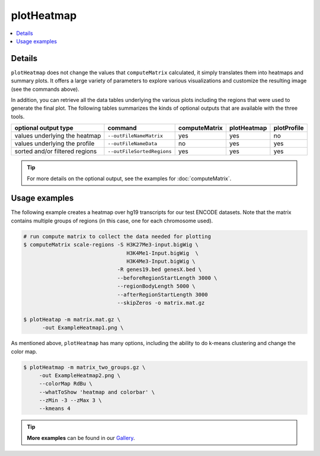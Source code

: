 plotHeatmap
===========

.. contents:: 
    :local:

.. argparse::
   :ref: deeptools.plotHeatmap.parse_arguments
   :prog: plotHeatmap


Details
^^^^^^^^

``plotHeatmap`` does not change the values that ``computeMatrix`` calculated, it simply translates them into heatmaps and summary plots.
It offers a large variety of parameters to explore various visualizations and customize the resulting image (see the commands above).

In addition, you can retrieve all the data tables underlying the various plots including the regions that were used to generate the final plot. 
The following tables summarizes the kinds of optional outputs that are available with the three tools.


+-----------------------------------+--------------------------------+-------------------+-----------------+-----------------+
|  **optional output type**         | **command**                    | **computeMatrix** | **plotHeatmap** | **plotProfile** |
+-----------------------------------+--------------------------------+-------------------+-----------------+-----------------+
| values underlying the heatmap     | ``--outFileNameMatrix``        | yes               | yes             | no              |
+-----------------------------------+--------------------------------+-------------------+-----------------+-----------------+
| values underlying the profile     | ``--outFileNameData``          | no                | yes             | yes             |
+-----------------------------------+--------------------------------+-------------------+-----------------+-----------------+
| sorted and/or filtered regions    | ``--outFileSortedRegions``     | yes               | yes             | yes             |
+-----------------------------------+--------------------------------+-------------------+-----------------+-----------------+

.. tip:: For more details on the optional output, see the examples for :doc:`computeMatrix`.


Usage examples
^^^^^^^^^^^^^^

The following example creates a heatmap over hg19 transcripts for our test ENCODE datasets. Note that the matrix contains multiple groups of regions (in this case, one for each chromosome used).

.. code:: bash

   # run compute matrix to collect the data needed for plotting
   $ computeMatrix scale-regions -S H3K27Me3-input.bigWig \
                                    H3K4Me1-Input.bigWig  \
                                    H3K4Me3-Input.bigWig \
                                 -R genes19.bed genesX.bed \
                                 --beforeRegionStartLength 3000 \
                                 --regionBodyLength 5000 \
                                 --afterRegionStartLength 3000
                                 --skipZeros -o matrix.mat.gz

   $ plotHeatap -m matrix.mat.gz \
         -out ExampleHeatmap1.png \

.. image:: ../../images/test_plots/ExampleHeatmap1.png

As mentioned above, ``plotHeatmap`` has many options, including the ability to do k-means clustering and change the color map.

.. code:: bash

   $ plotHeatmap -m matrix_two_groups.gz \
        -out ExampleHeatmap2.png \
        --colorMap RdBu \
        --whatToShow 'heatmap and colorbar' \
        --zMin -3 --zMax 3 \
        --kmeans 4

.. image:: ../../images/test_plots/ExampleHeatmap2.png

.. tip:: **More examples** can be found in our `Gallery <http://deeptools.readthedocs.org/en/latest/content/example_gallery.html#normalized-chip-seq-signals-and-peak-regions>`_.

